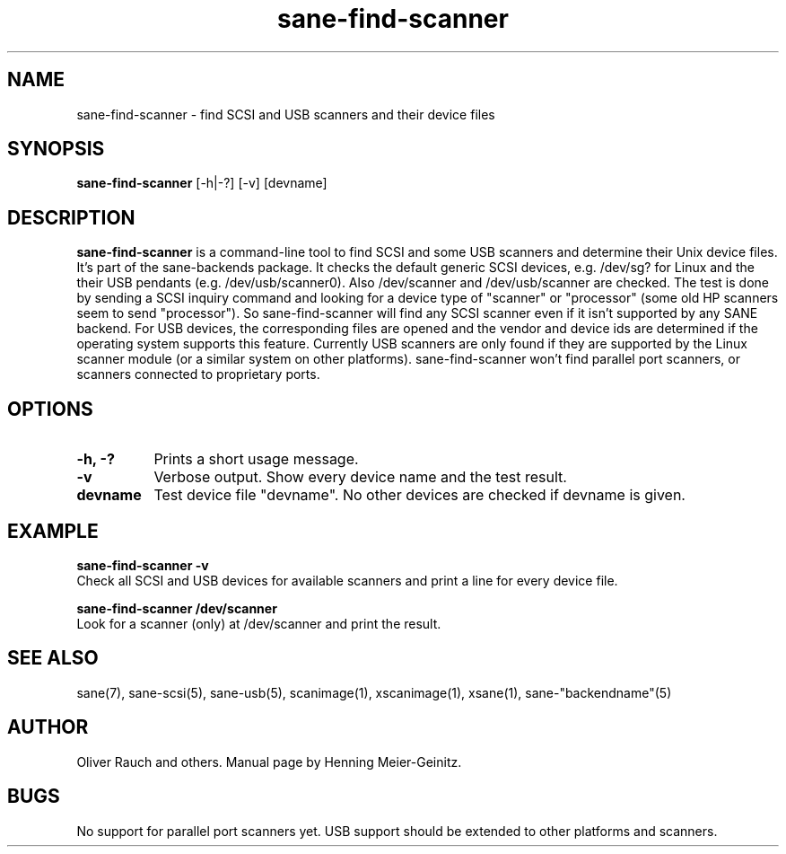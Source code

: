 .TH sane-find-scanner 1 "11 Aug 2001"
.IX sane-find-scanner
.SH NAME
sane-find-scanner - find SCSI and USB scanners and their device files
.SH SYNOPSIS
.B sane-find-scanner
.RB [\-h|\-?]
.RB [\-v]
.RI [devname]
.SH DESCRIPTION
.B sane-find-scanner
is a command-line tool to find SCSI and some USB scanners and determine their
Unix device files. It's part of the sane-backends package. It checks the
default generic SCSI devices, e.g. /dev/sg? for Linux and the their USB
pendants (e.g. /dev/usb/scanner0).  Also /dev/scanner and /dev/usb/scanner are
checked. The test is done by sending a SCSI inquiry command and looking for a
device type of "scanner" or "processor" (some old HP scanners seem to send
"processor"). So sane-find-scanner will find any SCSI scanner even if it isn't
supported by any SANE backend. For USB devices, the corresponding files are
opened and the vendor and device ids are determined if the operating system
supports this feature. Currently USB scanners are only found if they are
supported by the Linux scanner module (or a similar system on other
platforms).  sane-find-scanner won't find parallel port scanners, or scanners
connected to proprietary ports.

.SH OPTIONS
.TP 8
.B \-h, \-?
Prints a short usage message.
.TP 8
.B \-v
Verbose output. Show every device name and the test result.
.TP 8
.B devname
Test device file "devname". No other devices are checked if devname is given.
.SH EXAMPLE
.B sane-find-scanner -v
.br
Check all SCSI and USB devices for available scanners and print a line for
every device file.
.PP
.B sane-find-scanner /dev/scanner
.br
Look for a scanner (only) at /dev/scanner and print the result.
.SH "SEE ALSO"
sane(7), sane-scsi(5), sane-usb(5), scanimage(1), xscanimage(1), xsane(1),
sane-"backendname"(5)
.SH AUTHOR
Oliver Rauch and others. Manual page by Henning Meier-Geinitz.
.SH BUGS
No support for parallel port scanners yet. USB support should be extended to
other platforms and scanners.
